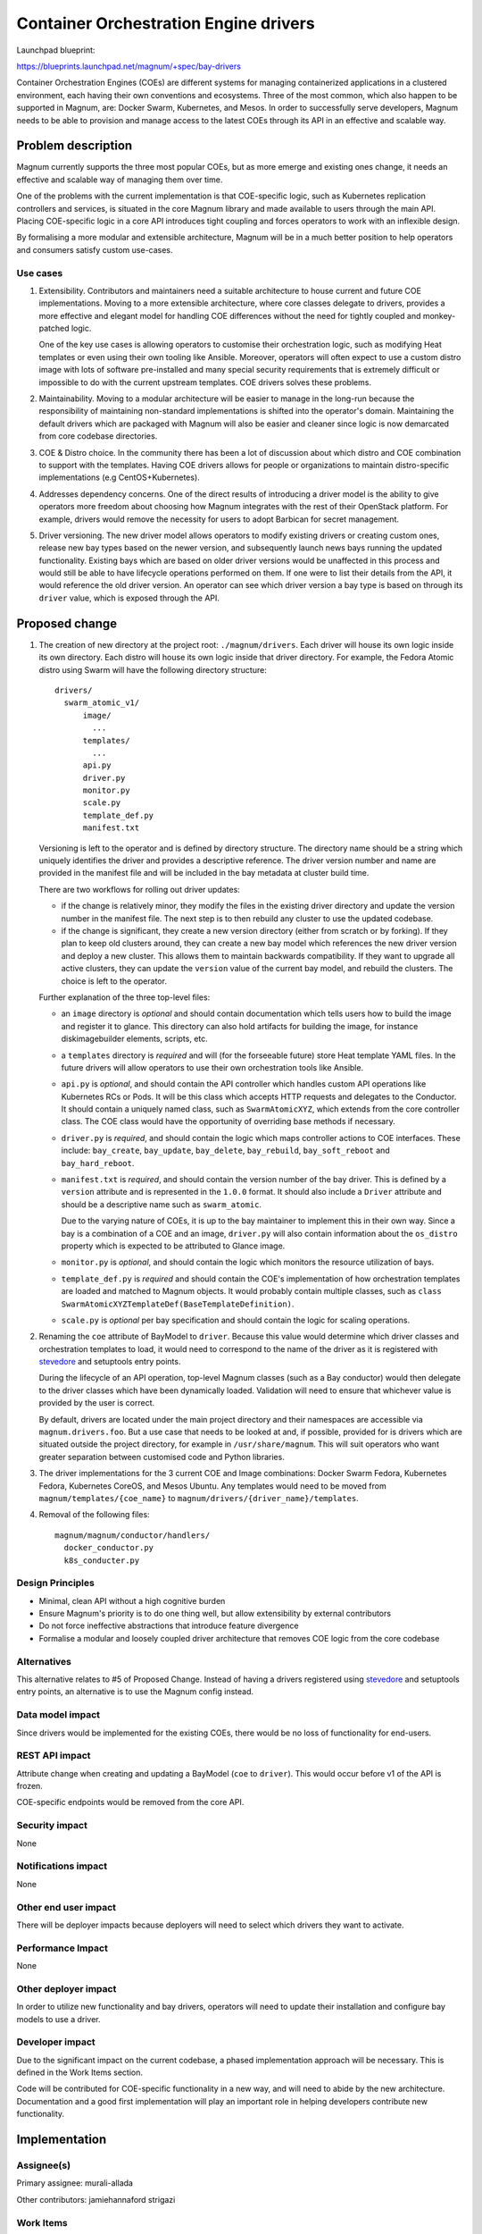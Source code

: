 ..
   This work is licensed under a Creative Commons Attribution 3.0 Unported
 License.

 http://creativecommons.org/licenses/by/3.0/legalcode

======================================
Container Orchestration Engine drivers
======================================

Launchpad blueprint:

https://blueprints.launchpad.net/magnum/+spec/bay-drivers

Container Orchestration Engines (COEs) are different systems for managing
containerized applications in a clustered environment, each having their own
conventions and ecosystems. Three of the most common, which also happen to be
supported in Magnum, are: Docker Swarm, Kubernetes, and Mesos. In order to
successfully serve developers, Magnum needs to be able to provision and manage
access to the latest COEs through its API in an effective and scalable way.


Problem description
===================

Magnum currently supports the three most popular COEs, but as more emerge and
existing ones change, it needs an effective and scalable way of managing
them over time.

One of the problems with the current implementation is that COE-specific logic,
such as Kubernetes replication controllers and services, is situated in the
core Magnum library and made available to users through the main API. Placing
COE-specific logic in a core API introduces tight coupling and forces
operators to work with an inflexible design.

By formalising a more modular and extensible architecture, Magnum will be
in a much better position to help operators and consumers satisfy custom
use-cases.

Use cases
---------

1. Extensibility. Contributors and maintainers need a suitable architecture to
   house current and future COE implementations. Moving to a more extensible
   architecture, where core classes delegate to drivers, provides a more
   effective and elegant model for handling COE differences without the need
   for tightly coupled and monkey-patched logic.

   One of the key use cases is allowing operators to customise their
   orchestration logic, such as modifying Heat templates or even using their
   own tooling like Ansible. Moreover, operators will often expect to use a
   custom distro image with lots of software pre-installed and many special
   security requirements that is extremely difficult or impossible to do with
   the current upstream templates. COE drivers solves these problems.

2. Maintainability. Moving to a modular architecture will be easier to manage
   in the long-run because the responsibility of maintaining non-standard
   implementations is shifted into the operator's domain. Maintaining the
   default drivers which are packaged with Magnum will also be easier and
   cleaner since logic is now demarcated from core codebase directories.

3. COE & Distro choice. In the community there has been a lot of discussion
   about which distro and COE combination to support with the templates.
   Having COE drivers allows for people or organizations to maintain
   distro-specific implementations (e.g CentOS+Kubernetes).

4. Addresses dependency concerns. One of the direct results of
   introducing a driver model is the ability to give operators more freedom
   about choosing how Magnum integrates with the rest of their OpenStack
   platform. For example, drivers would remove the necessity for users to
   adopt Barbican for secret management.

5. Driver versioning. The new driver model allows operators to modify existing
   drivers or creating custom ones, release new bay types based on the newer
   version, and subsequently launch news bays running the updated
   functionality. Existing bays which are based on older driver versions would
   be unaffected in this process and would still be able to have lifecycle
   operations performed on them. If one were to list their details from the
   API, it would reference the old driver version. An operator can see which
   driver version a bay type is based on through its ``driver`` value,
   which is exposed through the API.

Proposed change
===============

1. The creation of new directory at the project root: ``./magnum/drivers``.
   Each driver will house its own logic inside its own directory. Each distro
   will house its own logic inside that driver directory. For example, the
   Fedora Atomic distro using Swarm will have the following directory
   structure:

   ::

      drivers/
        swarm_atomic_v1/
            image/
              ...
            templates/
              ...
            api.py
            driver.py
            monitor.py
            scale.py
            template_def.py
            manifest.txt


   Versioning is left to the operator and is defined by directory structure.
   The directory name should be a string which uniquely identifies the driver
   and provides a descriptive reference. The driver version number and name are
   provided in the manifest file and will be  included in the bay metadata at
   cluster build time.

   There are two workflows for rolling out driver updates:

   - if the change is relatively minor, they modify the files in the
     existing driver directory and update the version number in the manifest
     file. The next step is to then rebuild any cluster
     to use the updated codebase.

   - if the change is significant, they create a new version directory
     (either from scratch or by forking). If they plan to keep old clusters
     around, they can create a new bay model which references the new
     driver version and deploy a new cluster. This allows them to maintain
     backwards compatibility. If they want to upgrade all
     active clusters, they can update the ``version`` value of the current
     bay model, and rebuild the clusters. The choice is left to the operator.

   Further explanation of the three top-level files:

   - an ``image`` directory is *optional* and should contain documentation
     which tells users how to build the image and register it to glance. This
     directory can also hold artifacts for building the image, for instance
     diskimagebuilder elements, scripts, etc.

   - a ``templates`` directory is *required* and will (for the forseeable
     future) store Heat template YAML files. In the future drivers will allow
     operators to use their own orchestration tools like Ansible.

   - ``api.py`` is *optional*, and should contain the API controller which
     handles custom API operations like Kubernetes RCs or Pods. It will be
     this class which accepts HTTP requests and delegates to the Conductor. It
     should contain a uniquely named class, such as ``SwarmAtomicXYZ``, which
     extends from the core controller class. The COE class would have the
     opportunity of overriding base methods if necessary.

   - ``driver.py`` is *required*, and should contain the logic which maps
     controller actions to COE interfaces. These include: ``bay_create``,
     ``bay_update``, ``bay_delete``, ``bay_rebuild``, ``bay_soft_reboot`` and
     ``bay_hard_reboot``.

   - ``manifest.txt`` is *required*, and should contain the version number of
     the bay driver. This is defined by a ``version`` attribute and is
     represented in the ``1.0.0`` format. It should also include a ``Driver``
     attribute and should be a descriptive name such as ``swarm_atomic``.

     Due to the varying nature of COEs, it is up to the bay
     maintainer to implement this in their own way. Since a bay is a
     combination of a COE and an image, ``driver.py`` will also contain
     information about the ``os_distro`` property which is expected to be
     attributed to Glance image.

   - ``monitor.py`` is *optional*, and should contain the logic which monitors
     the resource utilization of bays.

   - ``template_def.py`` is *required* and should contain the COE's
     implementation of how orchestration templates are loaded and matched to
     Magnum objects. It would probably contain multiple classes, such as
     ``class SwarmAtomicXYZTemplateDef(BaseTemplateDefinition)``.

   - ``scale.py`` is *optional* per bay specification and should contain the
     logic for scaling operations.

2. Renaming the ``coe`` attribute of BayModel to ``driver``. Because this
   value would determine which driver classes and orchestration templates to
   load, it would need to correspond to the name of the driver as it is
   registered with stevedore_ and setuptools entry points.

   During the lifecycle of an API operation, top-level Magnum classes (such as
   a Bay conductor) would then delegate to the driver classes which have been
   dynamically loaded. Validation will need to ensure that whichever value
   is provided by the user is correct.

   By default, drivers are located under the main project directory and their
   namespaces are accessible via ``magnum.drivers.foo``. But a use case that
   needs to be looked at and, if possible, provided for is drivers which are
   situated outside the project directory, for example in
   ``/usr/share/magnum``. This will suit operators who want greater separation
   between customised code and Python libraries.

3. The driver implementations for the 3 current COE and Image combinations:
   Docker Swarm Fedora, Kubernetes Fedora, Kubernetes CoreOS, and Mesos
   Ubuntu. Any templates would need to be moved from
   ``magnum/templates/{coe_name}`` to
   ``magnum/drivers/{driver_name}/templates``.

4. Removal of the following files:

   ::

    magnum/magnum/conductor/handlers/
      docker_conductor.py
      k8s_conducter.py

Design Principles
-----------------

- Minimal, clean API without a high cognitive burden

- Ensure Magnum's priority is to do one thing well, but allow extensibility
  by external contributors

- Do not force ineffective abstractions that introduce feature divergence

- Formalise a modular and loosely coupled driver architecture that removes
  COE logic from the core codebase


Alternatives
------------

This alternative relates to #5 of Proposed Change. Instead of having a
drivers registered using stevedore_ and setuptools entry points, an alternative
is to use the Magnum config instead.


Data model impact
-----------------

Since drivers would be implemented for the existing COEs, there would be
no loss of functionality for end-users.


REST API impact
---------------

Attribute change when creating and updating a BayModel (``coe`` to
``driver``). This would occur before v1 of the API is frozen.

COE-specific endpoints would be removed from the core API.


Security impact
---------------

None


Notifications impact
--------------------

None


Other end user impact
---------------------

There will be deployer impacts because deployers will need to select
which drivers they want to activate.


Performance Impact
------------------

None



Other deployer impact
---------------------

In order to utilize new functionality and bay drivers, operators will need
to update their installation and configure bay models to use a driver.


Developer impact
----------------

Due to the significant impact on the current codebase, a phased implementation
approach will be necessary. This is defined in the Work Items section.

Code will be contributed for COE-specific functionality in a new way, and will
need to abide by the new architecture. Documentation and a good first
implementation will play an important role in helping developers contribute
new functionality.


Implementation
==============


Assignee(s)
-----------

Primary assignee:
murali-allada

Other contributors:
jamiehannaford
strigazi


Work Items
----------

1. New ``drivers`` directory

2. Change ``coe`` attribute to ``driver``

3. COE drivers implementation (swarm-fedora, k8s-fedora, k8s-coreos,
   mesos-ubuntu). Templates should remain in directory tree until their
   accompanying driver has been implemented.

4. Delete old conductor files

5. Update client

6. Add documentation

7. Improve user experience for operators of forking/creating new
   drivers. One way we could do this is by creating new client commands or
   scripts. This is orthogonal to this spec, and will be considered after
   its core implementation.

Dependencies
============

None


Testing
=======

Each commit will be accompanied with unit tests, and Tempest functional tests.


Documentation Impact
====================

A set of documentation for this architecture will be required. We should also
provide a developer guide for creating a new bay driver and updating existing
ones.


References
==========

`Using Stevedore in your Application
<http://docs.openstack.org/developer/stevedore/tutorial/index.html/>`_.

.. _stevedore: http://docs.openstack.org/developer/stevedore/
